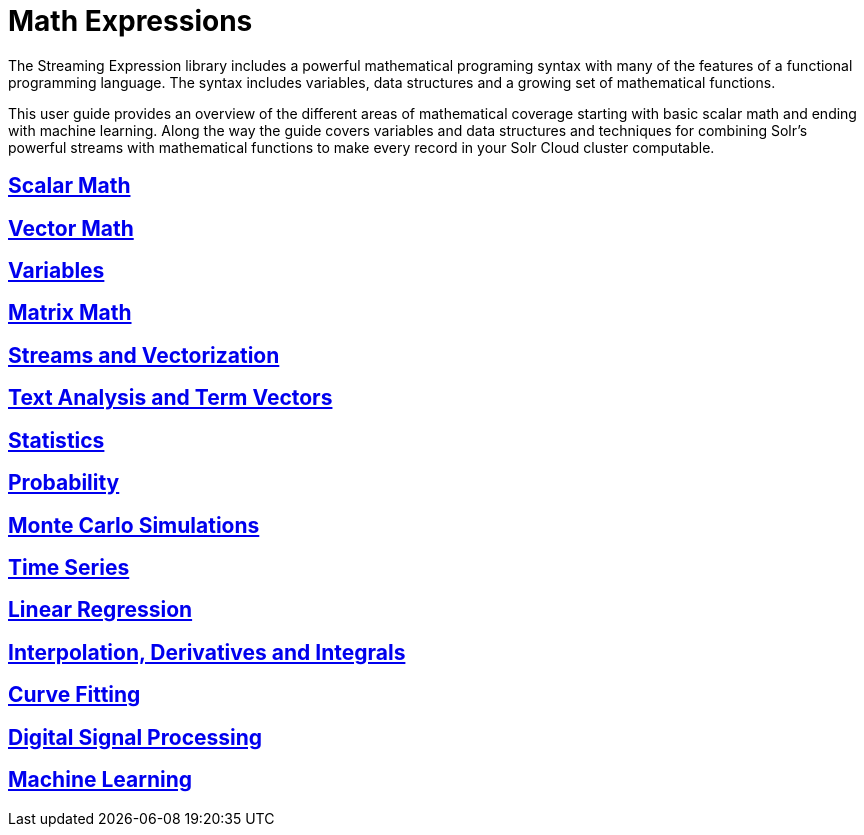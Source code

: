 = Math Expressions
:page-children: scalar-math, vector-math, variables, matrix-math, vectorization, term-vectors, statistics, probability-distributions, simulations, time-series, regression, numerical-analysis, curve-fitting, dsp, machine-learning

// Licensed to the Apache Software Foundation (ASF) under one
// or more contributor license agreements.  See the NOTICE file
// distributed with this work for additional information
// regarding copyright ownership.  The ASF licenses this file
// to you under the Apache License, Version 2.0 (the
// "License"); you may not use this file except in compliance
// with the License.  You may obtain a copy of the License at
//
//   http://www.apache.org/licenses/LICENSE-2.0
//
// Unless required by applicable law or agreed to in writing,
// software distributed under the License is distributed on an
// "AS IS" BASIS, WITHOUT WARRANTIES OR CONDITIONS OF ANY
// KIND, either express or implied.  See the License for the
// specific language governing permissions and limitations
// under the License.

The Streaming Expression library includes a powerful
mathematical programing syntax with many of the features of a
functional programming language. The syntax includes variables,
data structures and a growing set of mathematical functions.

This user guide provides an overview of the different areas of
mathematical coverage starting with basic scalar math and
ending with machine learning. Along the way the guide covers variables
and data structures and techniques for combining Solr's
powerful streams with mathematical functions to make every
record in your Solr Cloud cluster computable.

== <<scalar-math.adoc#scalar-math,Scalar Math>>

== <<vector-math.adoc#vector-math,Vector Math>>

== <<variables.adoc#variables,Variables>>

== <<matrix-math.adoc#matrix-math,Matrix Math>>

== <<vectorization.adoc#vectorization,Streams and Vectorization>>

== <<term-vectors.adoc#term-vectors,Text Analysis and Term Vectors>>

== <<statistics.adoc#statistics,Statistics>>

== <<probability-distributions.adoc#probability-distributions,Probability>>

== <<simulations.adoc#simulations,Monte Carlo Simulations>>

== <<time-series.adoc#time-series,Time Series>>

== <<regression.adoc#regression,Linear Regression>>

== <<numerical-analysis.adoc#numerical-analysis,Interpolation, Derivatives and Integrals>>

== <<curve-fitting.adoc#curve-fitting,Curve Fitting>>

== <<dsp.adoc#dsp,Digital Signal Processing>>

== <<machine-learning.adoc#machine-learning,Machine Learning>>
